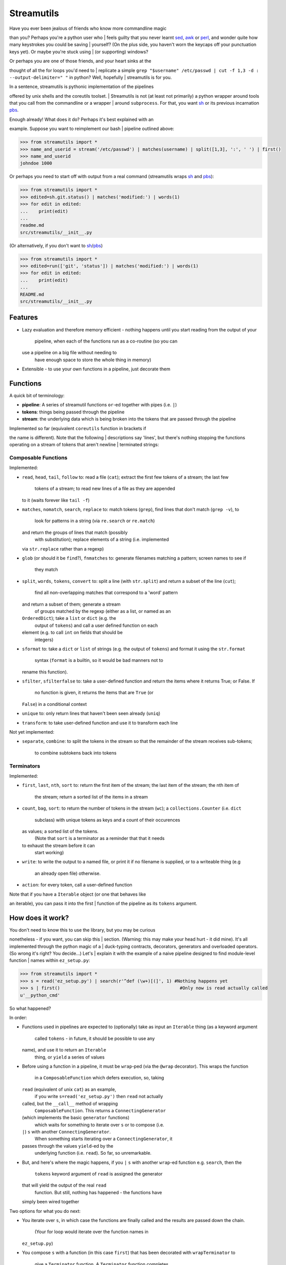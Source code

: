 Streamutils
===========

| Have you ever been jealous of friends who know more commandline magic
than you? Perhaps you're a python user who
| feels guilty that you never learnt
`sed <http://www.gnu.org/software/sed/>`__,
`awk <http://www.gnu.org/s/gawk/manual/gawk.html‎>`__ or
`perl <http://perl.org>`__, and wonder quite how many keystrokes you
could be saving
| yourself? (On the plus side, you haven't worn the keycaps off your
punctuation keys yet). Or maybe you're stuck using
| (or supporting) windows?

| Or perhaps you are one of those friends, and your heart sinks at the
thought of all the for loops you'd need to
| replicate a simple
``grep "$username" /etc/passwd | cut -f 1,3 -d : --output-delimiter=" "``
in python? Well, hopefully
| streamutils is for you.

| In a sentence, streamutils is pythonic implementation of the pipelines
offered by unix shells and the coreutils toolset.
| Streamutils is not (at least not primarily) a python wrapper around
tools that you call from the commandline or a wrapper
| around ``subprocess``. For that, you want
`sh <https://pypi.python.org/pypi/sh>`__ or its previous incarnation
`pbs <https://pypi.python.org/pypi/pbs>`__.

| Enough already! What does it do? Perhaps it's best explained with an
example. Suppose you want to reimplement our bash
| pipeline outlined above:

.. code:: python

    >>> from streamutils import *
    >>> name_and_userid = stream('/etc/passwd') | matches(username) | split([1,3], ':', ' ') | first()
    >>> name_and_userid
    johndoe 1000

Or perhaps you need to start off with output from a real command
(streamutils wraps `sh <https://pypi.python.org/pypi/sh>`__ and
`pbs <https://pypi.python.org/pypi/pbs>`__):

.. code:: python

    >>> from streamutils import *
    >>> edited=sh.git.status() | matches('modified:') | words(1)
    >>> for edit in edited:
    ...    print(edit)
    ...
    readme.md
    src/streamutils/__init__.py

(Or alternatively, if you don't want to
`sh <https://pypi.python.org/pypi/sh>`__/`pbs <https://pypi.python.org/pypi/pbs>`__)

.. code:: python

    >>> from streamutils import *
    >>> edited=run(['git', 'status']) | matches('modified:') | words(1)
    >>> for edit in edited:
    ...    print(edit)
    ...
    README.md
    src/streamutils/__init__.py

Features
--------

-  Lazy evaluation and therefore memory efficient - nothing happens
   until you start reading from the output of your
    pipeline, when each of the functions run as a co-routine (so you can
   use a pipeline on a big file without needing to
    have enough space to store the whole thing in memory)
-  Extensible - to use your own functions in a pipeline, just decorate
   them

Functions
---------

A quick bit of terminology:

-  **pipeline**: A series of streamutil functions ``or``-ed together
   with pipes (i.e. ``|``)
-  **tokens**: things being passed through the pipeline
-  **stream**: the underlying data which is being broken into the tokens
   that are passed through the pipeline

| Implemented so far (equivalent ``coreutils`` function in brackets if
the name is different). Note that the following
| descriptions say 'lines', but there's nothing stopping the functions
operating on a stream of tokens that aren't newline
| terminated strings:

Composable Functions
~~~~~~~~~~~~~~~~~~~~

Implemented:

-  ``read``, ``head``, ``tail``, ``follow`` to: read a file (``cat``);
   extract the first few tokens of a stream; the last few
    tokens of a stream; to read new lines of a file as they are appended
   to it (waits forever like ``tail -f``)
-  ``matches``, ``nomatch``, ``search``, ``replace`` to: match tokens
   (``grep``), find lines that don't match (``grep -v``), to
    look for patterns in a string (via ``re.search`` or ``re.match``)
   and return the groups of lines that match (possibly
    with substitution); replace elements of a string (i.e. implemented
   via ``str.replace`` rather than a regexp)
-  ``glob`` (or should it be ``find``?), ``fnmatches`` to: generate
   filenames matching a pattern; screen names to see if
    they match
-  ``split``, ``words``, ``tokens``, ``convert`` to: split a line (with
   ``str.split``) and return a subset of the line (``cut``);
    find all non-overlapping matches that correspond to a 'word' pattern
   and return a subset of them; generate a stream
    of groups matched by the regexp (either as a list, or named as an
   ``OrderedDict``); take a ``list`` or ``dict`` (e.g. the
    output of ``tokens``) and call a user defined function on each
   element (e.g. to call ``int`` on fields that should be
    integers)
-  ``sformat`` to: take a ``dict`` or ``list`` of strings (e.g. the
   output of ``tokens``) and format it using the ``str.format``
    syntax (``format`` is a builtin, so it would be bad manners not to
   rename this function).
-  ``sfilter``, ``sfilterfalse`` to: take a user-defined function and
   return the items where it returns True; or False. If
    no function is given, it returns the items that are ``True`` (or
   ``False``) in a conditional context
-  ``unique`` to: only return lines that haven't been seen already
   (``uniq``)
-  ``transform``: to take user-defined function and use it to transform
   each line

Not yet implemented:

-  ``separate``, ``combine``: to split the tokens in the stream so that
   the remainder of the stream receives sub-tokens;
    to combine subtokens back into tokens

Terminators
~~~~~~~~~~~

Implemented:

-  ``first``, ``last``, ``nth``, ``sort`` to: return the first item of
   the stream; the last item of the stream; the nth item of
    the stream; return a sorted list of the items in a stream
-  ``count``, ``bag``, ``sort``: to return the number of tokens in the
   stream (``wc``); a ``collections.Counter`` (i.e. ``dict``
    subclass) with unique tokens as keys and a count of their occurences
   as values; a sorted list of the tokens.
    (Note that ``sort`` is a terminator as a reminder that that it needs
   to exhaust the stream before it can
    start working)
-  ``write``: to write the output to a named file, or print it if no
   filename is supplied, or to a writeable thing (e.g
    an already open file) otherwise.
-  ``action``: for every token, call a user-defined function

| Note that if you have a ``Iterable`` object (or one that behaves like
an iterable), you can pass it into the first
| function of the pipeline as its ``tokens`` argument.

How does it work?
-----------------

| You don't need to know this to use the library, but you may be curious
nonetheless - if you want, you can skip this
| section. (Warning: this may make your head hurt - it did mine). It's
all implemented through the python magic of a
| duck-typing contracts, decorators, generators and overloaded
operators. (So wrong it's right? You decide...) Let's
| explain it with the example of a naive pipeline designed to find
module-level function
| names within ``ez_setup.py``:

.. code:: python

    >>> from streamutils import *
    >>> s = read('ez_setup.py') | search(r'^def (\w+)[(]', 1) #Nothing happens yet
    >>> s | first()                                             #Only now is read actually called
    u'__python_cmd'

So what happened?

In order:

-  Functions used in pipelines are expected to (optionally) take as
   input an ``Iterable`` thing (as a keyword argument
    called ``tokens`` - in future, it should be possible to use any
   name), and use it to return an ``Iterable``
    thing, or ``yield`` a series of values
-  Before using a function in a pipeline, it must be ``wrap``-ped (via
   the ``@wrap`` decorator). This wraps the function
    in a ``ComposableFunction`` which defers execution, so, taking
   ``read`` (equivalent of unix ``cat``) as an example,
    if you write ``s=read('ez_setup.py')`` then ``read`` not actually
   called, but the ``__call__`` method of wrapping
    ``ComposableFunction``. This returns a ``ConnectingGenerator``
   (which implements the basic ``generator`` functions)
    which waits for something to iterate over ``s`` or to compose (i.e.
   ``|``) ``s`` with another ``ConnectingGenerator``.
    When something starts iterating over a ``ConnectingGenerator``, it
   passes through the values ``yield``-ed by the
    underlying function (i.e. ``read``). So far, so unremarkable.
-  But, and here's where the magic happens, if you ``|`` ``s`` with
   another ``wrap``-ed function e.g. ``search``, then the
    ``tokens`` keyword argument of ``read`` is assigned the generator
   that will yield the output of the real ``read``
    function. But still, nothing has happened - the functions have
   simply been wired together

Two options for what you do next:

-  You iterate over ``s``, in which case the functions are finally
   called and the results are passed down the chain.
    (Your for loop would iterate over the function names in
   ``ez_setup.py``)
-  You compose ``s`` with a function (in this case ``first``) that has
   been decorated with ``wrapTerminator`` to
    give a ``Terminator`` function. A ``Terminator`` function completes
   the pipeline and will return a value, not another
    ``generator``. (Strictly speaking, when you call a ``Terminator``
   nothing happens. It's only when the ``__or__``
    function (i.e. the ``|`` or ``or`` operator) is called betwen a
   ``ConnectingGenerator`` and a ``Terminator`` that the value
    returned by the function wrapped in a ``Terminator`` - in this case
   ``first()`` is called, and the chain of generators
    yield their values.

API Philosophy & Conventions
----------------------------

| There are a number of tenets to the API philosophy, which is intended
to maximise backward and forward compatibility
| and minimise surprises - while the API is in flux, if functions don't
fit the tenets (or tenets turn out to be flawed -
| feedback welcome!) then the API or tenets will be changed. If you
remember these, you should be able to guess (or at
| least remember) what a function will be called, and how to call it.
These tenets are:

-  Functions should have sensible names (none of this ``cat`` / ``wc``
   nonsense)
-  These names should be as close as possible to the name of the related
   function from the python library. It's ok
    if the function names clash (e.g. there's a function called
   ``search`` in ``re`` too), but not if they clash with
    builtin functions - in that case they get an ``s`` prepended (hence
   ``sfilter``, ``sfilterfalse``, ``sformat``).
-  If you need to avoid clashes, ``import streamutils as su`` (which has
   the double benefit of being nice and terse to
    keep your pipelines short, and has the benefit of making you `all
   powerful <xkcd.com/149/>`__)
-  Positional arguments that are central to what a function does come
   first (e.g. ``n``, the number of lines to return,
    is the first argument of ``head``), then ``fname``, which allows you
   to avoid using ``read`` if you really want. To be
    safe, apart from for ``read``, ``head``, ``tail`` and ``follow``,
   ``fname`` should be called as a keyword argument as it
    marks the first argument whose position is not guaranteed to be
   stable.
-  ``tokens`` is the last keyword argument of each function
-  If it's sensible for the argument to a function to be e.g. a string
   or a list of strings then both will be supported
    (so if you pass a list of filenames to ``read`` (via ``fname``), it
   will ``read`` each one in turn).
-  ``for line in open(file):`` iterates through a set of
   ``\n``-terminated strings, irrespective of ``os.linesep``, so other
    functions yielding lines should follow a similar convention (for
   example ``run`` replaces ``\r\n`` in its output with
    ``\n``)
-  ``head(5)`` returns the first 5 items, similarly ``tail(5)`` the last
   5 items. ``search(pattern, 2)``, ``word(3)`` and
    ``nth(4)`` return the second group, third 'word' and fourth item
   (not the third, fourth and fifth items). Using
    zero-based indexing in this case feels wrong to me - is that too
   confusing/suprising? (Note that python is
    inconsistent here - ``group(1)`` is the first not second group, as
   ``group(0)`` is reserved for the whole pattern).

| I would be open to creating a ``coreutils`` (or similarly named)
subpackage, which aims to roughly replicate the names,
| syntax and flags of the ``coreutils`` toolset (i.e. ``grep``, ``cut``,
``wc`` and friends), but only if they are implemented as
| thin wrappers around streamutils functions. After all, the
functionality they provide is tried and tested, even if their
| names were designed primarily to be short to type (rather than
logical, memorable or discoverable).

Dependencies and installation
-----------------------------

| ``streamutils`` supports python >=2.7 and >=3 by using the
`six <https://pythonhosted.org/six/>`__ library (its only mandatory
dependency). Otherwise,
| it's implemented in pure python and doesn't require any external
packages. Once it's been submitted, you'll be able to
| install streamutils from `pypi <https://pypi.python.org/>`__ by
running:

::

    pip install streamutils

| If you want to use streamutils with
`sh <https://pypi.python.org/pypi/sh>`__ or
`pbs <https://pypi.python.org/pypi/pbs>`__
(`sh <https://pypi.python.org/pypi/sh>`__ succeeded
`pbs <https://pypi.python.org/pypi/pbs>`__ which is unmaintained but
`sh <https://pypi.python.org/pypi/sh>`__ doesn't support
| Windows) and want ``pip``\ to install them for you (note that they
just provide syntactic sugar, not any new functionality):

::

    pip install streamutils[sh]

| Note that to use them, you have to use the ``sh`` variable of the
``streamutils`` package which returns ``wrap``-ed versions
| of the real ``sh`` functions.

Alternatively, you can install from the source by running:

::

    python setup.py install

Status
------

``streamutils`` is currently (pre)-alpha status. By which I mean:

-  I think it works fine, but not all code paths have been tested (and
   indeed it has no tests, yet)
-  The API is unstable, i.e. the names of functions are still in flux,
   the order of the positional arguments may
    change, and the order of keyword arguments is almost guaranteed to
   change

So why release?

-  Because as soon as I managed to get ``streamutils`` working, I
   couldn't stop thinking of all the places I'd want to
    use it
-  Because I value feedback on the API - if you think the names of
   functions or their arguments would be more easily
    understood if they were changed then open an issue and let's have
   the debate
-  Because it's a great demonstration of the crazy stuff you can do in
   python by overloading operators
-  Why not?

Contribute
----------

-  Issue Tracker: http://github.com/maxgrenderjones/streamutils/issues
-  Source Code: http://github.com/maxgrenderjones/streamutils
-  API documentation (will be at): http://streamutils.readthedocs.org/
   or http://pythonhosted.org/streamutils/ (or both?)

Acknowledgements and References
-------------------------------

| A shout-out goes to David Beazley, who has written the most
comprehensible (and comprehensive) documentation
| that I've seen on `how to use
generators <http://www.dabeaz.com/generators/>`__

License
-------

The project is licensed under the Eclipse Public License - v 1.0.

